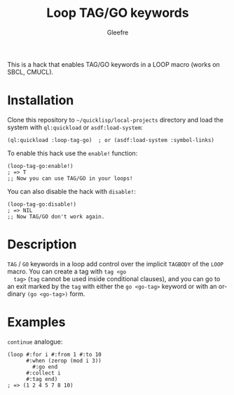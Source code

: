 #+title: Loop TAG/GO keywords
#+author: Gleefre
#+email: varedif.a.s@gmail.com

#+language: en
#+options: toc:nil

This is a hack that enables TAG/GO keywords in a LOOP macro (works on SBCL, CMUCL).

* Installation
  Clone this repository to =~/quicklisp/local-projects= directory and
  load the system with ~ql:quickload~ or ~asdf:load-system~:
  #+BEGIN_SRC common-lisp
  (ql:quickload :loop-tag-go)  ; or (asdf:load-system :symbol-links)
  #+END_SRC

  To enable this hack use the ~enable!~ function:
  #+BEGIN_SRC common-lisp
  (loop-tag-go:enable!)
  ; => T
  ;; Now you can use TAG/GO in your loops!
  #+END_SRC

  You can also disable the hack with ~disable!~:
  #+BEGIN_SRC common-lisp
  (loop-tag-go:disable!)
  ; => NIL
  ;; Now TAG/GO don't work again.
  #+END_SRC
* Description
  ~TAG~ / ~GO~ keywords in a loop add control over the implicit
  ~TAGBODY~ of the ~LOOP~ macro.  You can create a tag with ~tag <go
  tag>~ (~tag~ cannot be used inside conditional clauses), and you can
  go to an exit marked by the ~tag~ with either the ~go <go-tag>~
  keyword or with an ordinary ~(go <go-tag>)~ form.
* Examples
  ~continue~ analogue:
  #+BEGIN_SRC common-lisp
  (loop #:for i #:from 1 #:to 10
        #:when (zerop (mod i 3))
          #:go end
        #:collect i
        #:tag end)
  ; => (1 2 4 5 7 8 10)
  #+END_SRC
